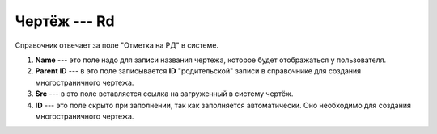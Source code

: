 Чертёж --- Rd
=============

Справочник отвечает за поле "Отметка на РД" в системе.

..  thumbnail:: images/rd-1-creating.png
    :alt: Создание нового чертежа
    :width: 80%
    :title: Создание нового чертежа
    :show_caption: True

#.  **Name** --- это поле надо для записи названия чертежа, которое будет отображаться у пользователя.
#.  **Parent ID** --- в это поле записывается **ID** "родительской" записи в справочнике для создания многостраничного чертежа.
#.  **Src** --- в это поле вставляется ссылка на загруженный в систему чертёж.
#.  **ID** --- это поле скрыто при заполнении, так как заполняется автоматически. Оно необходимо для создания многостраничного чертежа.
